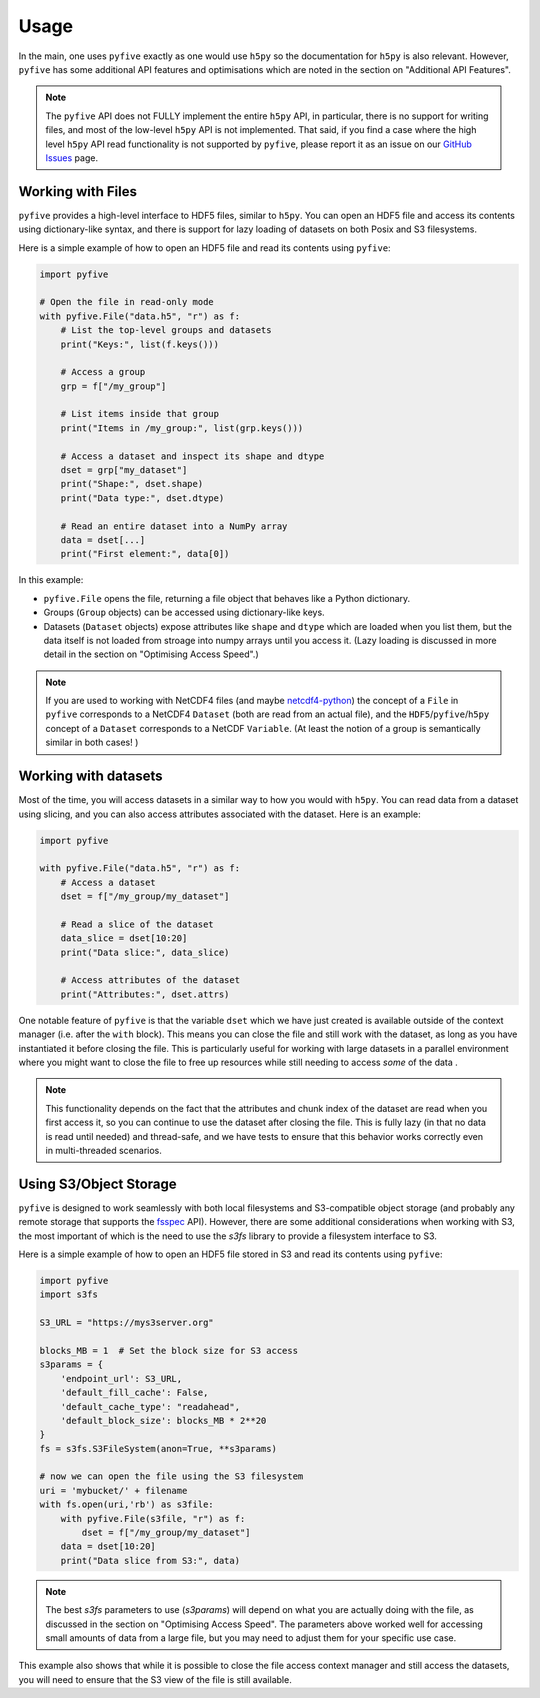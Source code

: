 .. _usage:

*******
Usage
*******

In the main, one uses ``pyfive`` exactly as one would use ``h5py`` so the documentation for ``h5py`` is also relevant. However,
``pyfive`` has some additional API features and optimisations which are noted in the section on "Additional API Features".

.. note:: 

    The ``pyfive`` API does not FULLY implement the entire ``h5py`` API, in particular, there is no support
    for writing files, and most of the low-level ``h5py`` API is not implemented. That said, if you find a case where the 
    high level ``h5py`` API read functionality is not supported by ``pyfive``, please report it as an issue on our 
    `GitHub Issues <https://github.com/ncas-cms/pyfive/issues>`_ page.


Working with Files
==================

``pyfive`` provides a high-level interface to HDF5 files, similar to ``h5py``. You can open an HDF5 file and access its contents using dictionary-like syntax, and 
there is support for lazy loading of datasets on both Posix and S3 filesystems.

Here is a simple example of how to open an HDF5 file and read its contents using ``pyfive``:


.. code-block:: python

    import pyfive

    # Open the file in read-only mode
    with pyfive.File("data.h5", "r") as f:
        # List the top-level groups and datasets
        print("Keys:", list(f.keys()))

        # Access a group
        grp = f["/my_group"]

        # List items inside that group
        print("Items in /my_group:", list(grp.keys()))

        # Access a dataset and inspect its shape and dtype
        dset = grp["my_dataset"]
        print("Shape:", dset.shape)
        print("Data type:", dset.dtype)

        # Read an entire dataset into a NumPy array
        data = dset[...]
        print("First element:", data[0])

In this example:

* ``pyfive.File`` opens the file, returning a file object that behaves like a
  Python dictionary.
* Groups (``Group`` objects) can be accessed using dictionary-like keys.
* Datasets (``Dataset`` objects) expose attributes like ``shape`` and
  ``dtype`` which are loaded when you list them, but the data itself is not loaded from stroage into numpy arrays until you access it. 
  (Lazy loading is discussed in more detail in the section on "Optimising Access Speed".)


.. note::

    If you are used to working with NetCDF4 files (and maybe `netcdf4-python <https://unidata.github.io/netcdf4-python/>`_) the concept of a ``File`` in ``pyfive`` corresponds to
    a NetCDF4 ``Dataset`` (both are read from an actual file), and the ``HDF5``/``pyfive``/``h5py`` concept of a ``Dataset`` corresponds to a NetCDF ``Variable``.
    (At least the notion of a group is semantically similar in both cases! )

Working with datasets
=====================

Most of the time, you will access datasets in a similar way to how you would with ``h5py``. You can read data from a dataset using slicing, and you can also
access attributes associated with the dataset. Here is an example: 

.. code-block:: python

    import pyfive

    with pyfive.File("data.h5", "r") as f:
        # Access a dataset
        dset = f["/my_group/my_dataset"]

        # Read a slice of the dataset
        data_slice = dset[10:20]
        print("Data slice:", data_slice)

        # Access attributes of the dataset
        print("Attributes:", dset.attrs)


One notable feature of ``pyfive`` is that the variable ``dset`` which we have just created is available outside of the context manager (i.e. after the ``with`` block).
This means you can close the file and still work with the dataset, as long as you have instantiated it before closing the file. This is particularly useful for
working with large datasets in a parallel environment where you might want to close the file to free up resources while still needing to access *some* of the data . 

.. note::

    This functionality depends on the fact that the attributes and chunk index of the dataset are read when you first access it, so you can continue to use the dataset
    after closing the file. This is fully lazy (in that no data is read until needed) and thread-safe, and we have tests to ensure that this behavior works correctly 
    even in multi-threaded scenarios. 


Using S3/Object Storage 
=======================

``pyfive`` is designed to work seamlessly with both local filesystems and S3-compatible object storage (and probably any remote storage that supports
the `fsspec <https://filesystem-spec.readthedocs.io/en/latest/>`_ API). However, there are some additional considerations when working with S3, the 
most important of which is the need to use the `s3fs` library to provide a filesystem interface to S3.

Here is a simple example of how to open an HDF5 file stored in S3 and read its contents using ``pyfive``:

.. code-block:: python

    import pyfive
    import s3fs

    S3_URL = "https://mys3server.org"
    
    blocks_MB = 1  # Set the block size for S3 access
    s3params = {
        'endpoint_url': S3_URL,
        'default_fill_cache': False,
        'default_cache_type': "readahead",
        'default_block_size': blocks_MB * 2**20
    }
    fs = s3fs.S3FileSystem(anon=True, **s3params)

    # now we can open the file using the S3 filesystem
    uri = 'mybucket/' + filename
    with fs.open(uri,'rb') as s3file:
        with pyfive.File(s3file, "r") as f:
            dset = f["/my_group/my_dataset"]
        data = dset[10:20]
        print("Data slice from S3:", data)

.. note::

    The best `s3fs` parameters to use (`s3params`) will depend on what you are actually doing with the file, as
    discussed in the section on "Optimising Access Speed". The parameters above worked well for accessing 
    small amounts of data from a large file, but you may need to adjust them for your specific use case.

This example also shows that while it is possible to close the file access context manager and still access the datasets,
you will need to ensure that the S3 view of the file is still available. 









